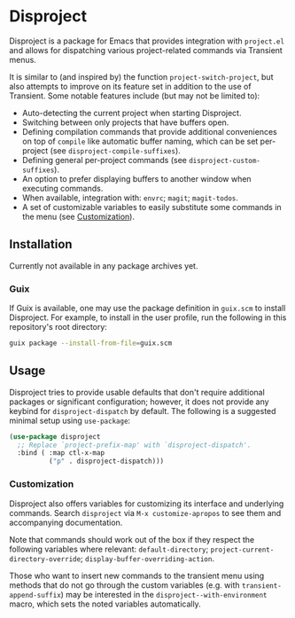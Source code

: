 
* Disproject

Disproject is a package for Emacs that provides integration with ~project.el~
and allows for dispatching various project-related commands via Transient menus.

It is similar to (and inspired by) the function ~project-switch-project~, but
also attempts to improve on its feature set in addition to the use of Transient.
Some notable features include (but may not be limited to):
- Auto-detecting the current project when starting Disproject.
- Switching between only projects that have buffers open.
- Defining compilation commands that provide additional conveniences on top of
  ~compile~ like automatic buffer naming, which can be set per-project (see
  ~disproject-compile-suffixes~).
- Defining general per-project commands (see ~disproject-custom-suffixes~).
- An option to prefer displaying buffers to another window when executing
  commands.
- When available, integration with: =envrc=; =magit=; =magit-todos=.
- A set of customizable variables to easily substitute some commands in the
  menu (see [[#Customization][Customization]]).

** Installation

Currently not available in any package archives yet.

*** Guix

If Guix is available, one may use the package definition in =guix.scm= to
install Disproject.  For example, to install in the user profile, run the
following in this repository's root directory:

#+begin_src sh
  guix package --install-from-file=guix.scm
#+end_src

** Usage

Disproject tries to provide usable defaults that don't require additional
packages or significant configuration; however, it does not provide any keybind
for ~disproject-dispatch~ by default.  The following is a suggested minimal
setup using ~use-package~:

#+begin_src emacs-lisp
  (use-package disproject
    ;; Replace `project-prefix-map' with `disproject-dispatch'.
    :bind ( :map ctl-x-map
            ("p" . disproject-dispatch)))
#+end_src

*** Customization
:PROPERTIES:
:CUSTOM_ID: customization
:END:

Disproject also offers variables for customizing its interface and underlying
commands.  Search =disproject= via =M-x customize-apropos= to see them and
accompanying documentation.

# TODO: Is there a better way to document the note below?  It is important for
# those that want to customize commands, but I feel like this is an awkward
# place to put it and - should the list of options grow - may easily become
# out-of-sync with code.

Note that commands should work out of the box if they respect the following
variables where relevant: ~default-directory~;
~project-current-directory-override~; ~display-buffer-overriding-action~.

Those who want to insert new commands to the transient menu using methods that
do not go through the custom variables (e.g. with ~transient-append-suffix~) may
be interested in the ~disproject--with-environment~ macro, which sets the noted
variables automatically.
